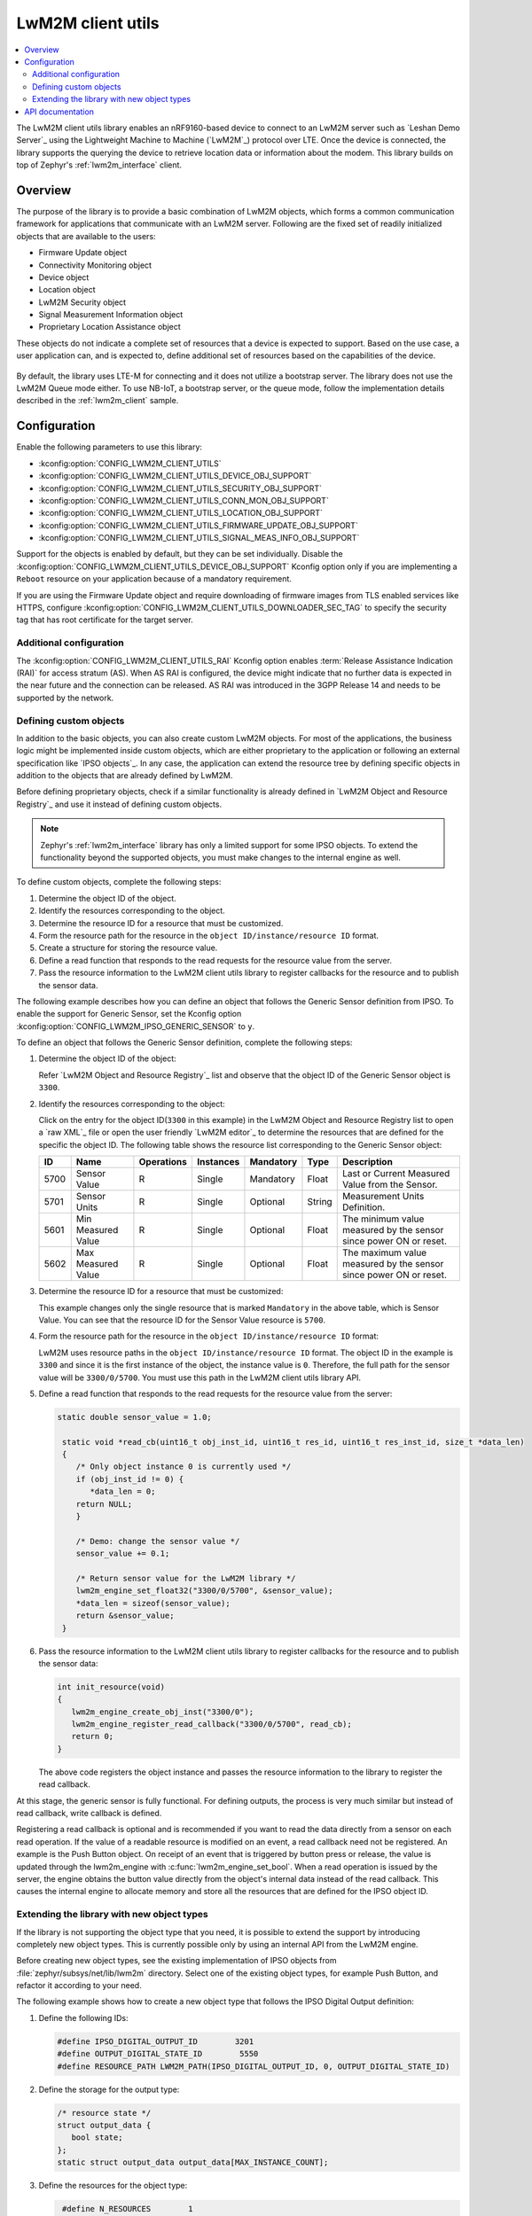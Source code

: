 .. _lib_lwm2m_client_utils:

LwM2M client utils
##################

.. contents::
   :local:
   :depth: 2

The LwM2M client utils library enables an nRF9160-based device to connect to an LwM2M server such as `Leshan Demo Server`_ using the Lightweight Machine to Machine (`LwM2M`_) protocol over LTE.
Once the device is connected, the library supports the querying the device to retrieve location data or information about the modem.
This library builds on top of Zephyr's :ref:`lwm2m_interface` client.

Overview
********

The purpose of the library is to provide a basic combination of LwM2M objects, which forms a common communication framework for applications that communicate with an LwM2M server.
Following are the fixed set of readily initialized objects that are available to the users:

* Firmware Update object
* Connectivity Monitoring object
* Device object
* Location object
* LwM2M Security object
* Signal Measurement Information object
* Proprietary Location Assistance object

These objects do not indicate a complete set of resources that a device is expected to support.
Based on the use case, a user application can, and is expected to, define additional set of resources based on the capabilities of the device.

.. figure:: images/lib_lwm2m_client_utils.svg
      :alt: LwM2M client utils software stack

By default, the library uses LTE-M for connecting and it does not utilize a bootstrap server.
The library does not use the LwM2M Queue mode either.
To use NB-IoT, a bootstrap server, or the queue mode, follow the implementation details described in the :ref:`lwm2m_client` sample.

Configuration
*************

Enable the following parameters to use this library:

* :kconfig:option:`CONFIG_LWM2M_CLIENT_UTILS`
* :kconfig:option:`CONFIG_LWM2M_CLIENT_UTILS_DEVICE_OBJ_SUPPORT`
* :kconfig:option:`CONFIG_LWM2M_CLIENT_UTILS_SECURITY_OBJ_SUPPORT`
* :kconfig:option:`CONFIG_LWM2M_CLIENT_UTILS_CONN_MON_OBJ_SUPPORT`
* :kconfig:option:`CONFIG_LWM2M_CLIENT_UTILS_LOCATION_OBJ_SUPPORT`
* :kconfig:option:`CONFIG_LWM2M_CLIENT_UTILS_FIRMWARE_UPDATE_OBJ_SUPPORT`
* :kconfig:option:`CONFIG_LWM2M_CLIENT_UTILS_SIGNAL_MEAS_INFO_OBJ_SUPPORT`

Support for the objects is enabled by default, but they can be set individually.
Disable the :kconfig:option:`CONFIG_LWM2M_CLIENT_UTILS_DEVICE_OBJ_SUPPORT` Kconfig option only if you are implementing a ``Reboot`` resource on your application because of a mandatory requirement.

If you are using the Firmware Update object and require downloading of firmware images from TLS enabled services like HTTPS, configure :kconfig:option:`CONFIG_LWM2M_CLIENT_UTILS_DOWNLOADER_SEC_TAG` to specify the security tag that has root certificate for the target server.

.. _lwm2m_client_utils_additional_confg:

Additional configuration
========================

The :kconfig:option:`CONFIG_LWM2M_CLIENT_UTILS_RAI` Kconfig option enables :term:`Release Assistance Indication (RAI)` for access stratum (AS).
When AS RAI is configured, the device might indicate that no further data is expected in the near future and the connection can be released.
AS RAI was introduced in the 3GPP Release 14 and needs to be supported by the network.

Defining custom objects
=======================

In addition to the basic objects, you can also create custom LwM2M objects.
For most of the applications, the business logic might be implemented inside custom objects, which are either proprietary to the application or following an external specification like `IPSO objects`_.
In any case, the application can extend the resource tree by defining specific objects in addition to the objects that are already defined by LwM2M.

Before defining proprietary objects, check if a similar functionality is already defined in `LwM2M Object and Resource Registry`_ and use it instead of defining custom objects.

.. note::
   Zephyr's :ref:`lwm2m_interface` library has only a limited support for some IPSO objects.
   To extend the functionality beyond the supported objects, you must make changes to the internal engine as well.

To define custom objects, complete the following steps:

1. Determine the object ID of the object.
#. Identify the resources corresponding to the object.
#. Determine the resource ID for a resource that must be customized.
#. Form the resource path for the resource in the ``object ID/instance/resource ID`` format.
#. Create a structure for storing the resource value.
#. Define a read function that responds to the read requests for the resource value from the server.
#. Pass the resource information to the LwM2M client utils library to register callbacks for the resource and to publish the sensor data.

The following example describes how you can define an object that follows the Generic Sensor definition from IPSO.
To enable the support for Generic Sensor, set the Kconfig option :kconfig:option:`CONFIG_LWM2M_IPSO_GENERIC_SENSOR` to ``y``.

To define an object that follows the Generic Sensor definition, complete the following steps:

1. Determine the object ID of the object:

   Refer `LwM2M Object and Resource Registry`_ list and observe that the object ID of the Generic Sensor object is ``3300``.

#. Identify the resources corresponding to the object:

   Click on the entry for the object ID(``3300`` in this example) in the LwM2M Object and Resource Registry list to open a `raw XML`_ file or open the user friendly `LwM2M editor`_ to determine the resources that are defined for the specific the object ID.
   The following table shows the resource list corresponding to the Generic Sensor object:

   .. list-table::
      :header-rows: 1
      :widths: auto

      * - ID
        - Name
        - Operations
        - Instances
        - Mandatory
        - Type
        - Description
      * - 5700
        - Sensor Value
        - R
        - Single
        - Mandatory
        - Float
        - Last or Current Measured Value from the Sensor.
      * - 5701
        - Sensor Units
        - R
        - Single
        - Optional
        - String
        - Measurement Units Definition.
      * - 5601
        - Min Measured Value
        - R
        - Single
        - Optional
        - Float
        - The minimum value measured by the sensor since power ON or reset.
      * - 5602
        - Max Measured Value
        - R
        - Single
        - Optional
        - Float
        - The maximum value measured by the sensor since power ON or reset.

#. Determine the resource ID for a resource that must be customized:

   This example changes only the single resource that is marked ``Mandatory`` in the above table, which is Sensor Value.
   You can see that the resource ID for the Sensor Value resource is ``5700``.

#. Form the resource path for the resource in the ``object ID/instance/resource ID`` format:

   LwM2M uses resource paths in the ``object ID/instance/resource ID`` format.
   The object ID in the example is ``3300`` and since it is the first instance of the object, the instance value is ``0``.
   Therefore, the full path for the sensor value will be ``3300/0/5700``.
   You must use this path in the LwM2M client utils library API.

#. Define a read function that responds to the read requests for the resource value from the server:


   .. code:: c

     static double sensor_value = 1.0;

      static void *read_cb(uint16_t obj_inst_id, uint16_t res_id, uint16_t res_inst_id, size_t *data_len)
      {
         /* Only object instance 0 is currently used */
         if (obj_inst_id != 0) {
            *data_len = 0;
         return NULL;
         }

         /* Demo: change the sensor value */
         sensor_value += 0.1;

         /* Return sensor value for the LwM2M library */
         lwm2m_engine_set_float32("3300/0/5700", &sensor_value);
         *data_len = sizeof(sensor_value);
         return &sensor_value;
      }

#. Pass the resource information to the LwM2M client utils library to register callbacks for the resource and to publish the sensor data:

   .. _example_callback:

   .. code:: c

      int init_resource(void)
      {
         lwm2m_engine_create_obj_inst("3300/0");
         lwm2m_engine_register_read_callback("3300/0/5700", read_cb);
         return 0;
      }

   The above code registers the object instance and passes the resource information to the library to register the read callback.

At this stage, the generic sensor is fully functional.
For defining outputs, the process is very much similar but instead of read callback, write callback is defined.

Registering a read callback is optional and is recommended if you want to read the data directly from a sensor on each read operation.
If the value of a readable resource is modified on an event, a read callback need not be registered.
An example is the Push Button object.
On receipt of an event that is triggered by button press or release, the value is updated through the lwm2m_engine with :c:func:`lwm2m_engine_set_bool`.
When a read operation is issued by the server, the engine obtains the button value directly from the object's internal data instead of the read callback.
This causes the internal engine to allocate memory and store all the resources that are defined for the IPSO object ID.

Extending the library with new object types
===========================================

If the library is not supporting the object type that you need, it is possible to extend the support by introducing completely new object types.
This is currently possible only by using an internal API from the LwM2M engine.

Before creating new object types, see the existing implementation of IPSO objects from :file:`zephyr/subsys/net/lib/lwm2m` directory.
Select one of the existing object types, for example Push Button, and refactor it according to your need.

The following example shows how to create a new object type that follows the IPSO Digital Output definition:

1. Define the following IDs:

   .. code:: c

      #define IPSO_DIGITAL_OUTPUT_ID        3201
      #define OUTPUT_DIGITAL_STATE_ID        5550
      #define RESOURCE_PATH LWM2M_PATH(IPSO_DIGITAL_OUTPUT_ID, 0, OUTPUT_DIGITAL_STATE_ID)

#. Define the storage for the output type:

   .. code:: c

      /* resource state */
      struct output_data {
         bool state;
      };
      static struct output_data output_data[MAX_INSTANCE_COUNT];

#. Define the resources for the object type:

   .. code:: c

      #define N_RESOURCES        1
      static struct lwm2m_engine_obj_field fields[] = {
         OBJ_FIELD(OUTPUT_DIGITAL_STATE_ID, RW, BOOL),
     };

   The above code defines only a single resource.

#. Define the structures that are required by the engine:

   .. code:: c

      static struct lwm2m_engine_obj output_obj;
      static struct lwm2m_engine_obj_inst inst[MAX_INSTANCE_COUNT];
      static struct lwm2m_engine_res res[MAX_INSTANCE_COUNT][N_RESOURCES];
      static struct lwm2m_engine_res_inst res_inst[MAX_INSTANCE_COUNT][N_RESOURCES];

#. Pass the information about how you want to create the object to the LwM2M engine:

   .. code:: c

      static struct lwm2m_engine_obj_inst *output_create(uint16_t id)
      {
         /* Check that there is no other instance with this ID */
         /* It is assumed that the instance ID is same as the index in the array */
         if (inst[id].obj) {
            LOG_ERR("Cannot create instance - already existing: %u", id);
            return NULL;
         }

         if (id >= MAX_INSTANCE_COUNT) {
            LOG_ERR("Cannot create instance - no more room: %u", id);
            return NULL;
         }

         /* Set default values */
         (void)memset(&output_data[id], 0, sizeof(output_data[id]));

         (void)memset(res[id], 0, sizeof(res[id][0]) * ARRAY_SIZE(res[id]));
         init_res_instance(res_inst[id], ARRAY_SIZE(res_inst[id]));

         /* initialize instance resource data */
         int i = 0, j = 0;
         INIT_OBJ_RES(OUTPUT_DIGITAL_STATE_ID, res[id], i,
               res_inst[id], j, 1, false, true,
               &output_data[id].state,
               sizeof(output_data[id].state),
               NULL, NULL, NULL, NULL);

         inst[id].resources = res[id];
         inst[id].resource_count = i;

         LOG_DBG("Created IPSO Output instance: %d", id);

         return &inst[id];
      }

#. Register the new object type with the engine:

   .. code:: c

      int ipso_output_init()
      {
         output_obj.obj_id = IPSO_DIGITAL_OUTPUT_ID;
         output_obj.fields = fields;
         output_obj.field_count = ARRAY_SIZE(fields);
         output_obj.max_instance_count = ARRAY_SIZE(inst);
         output_obj.create_cb = output_create;
         lwm2m_register_obj(&output_obj);
         lwm2m_engine_create_obj_inst(LWM2M_PATH(3201, 0));
         lwm2m_engine_register_post_write_callback(RESOURCE_PATH, on_off_cb);
         return 0;
      }

   As shown in the above code, the instance is created, and a callback is attached to it.
   The content of the callback is similar as in the :ref:`Generic Sensor example <example_callback>`. Some details are left out in these examples and for more information, see the existing IPSO objects from the LwM2M engine.

API documentation
*****************

| Header files: :file:`include/net/lwm2m_client_utils.h`
| Source files: :file:`subsys/net/lib/lwm2m_client_utils/lwm2m`

.. doxygengroup:: lwm2m_client_utils
   :project: nrf
   :members:
   :inner:

